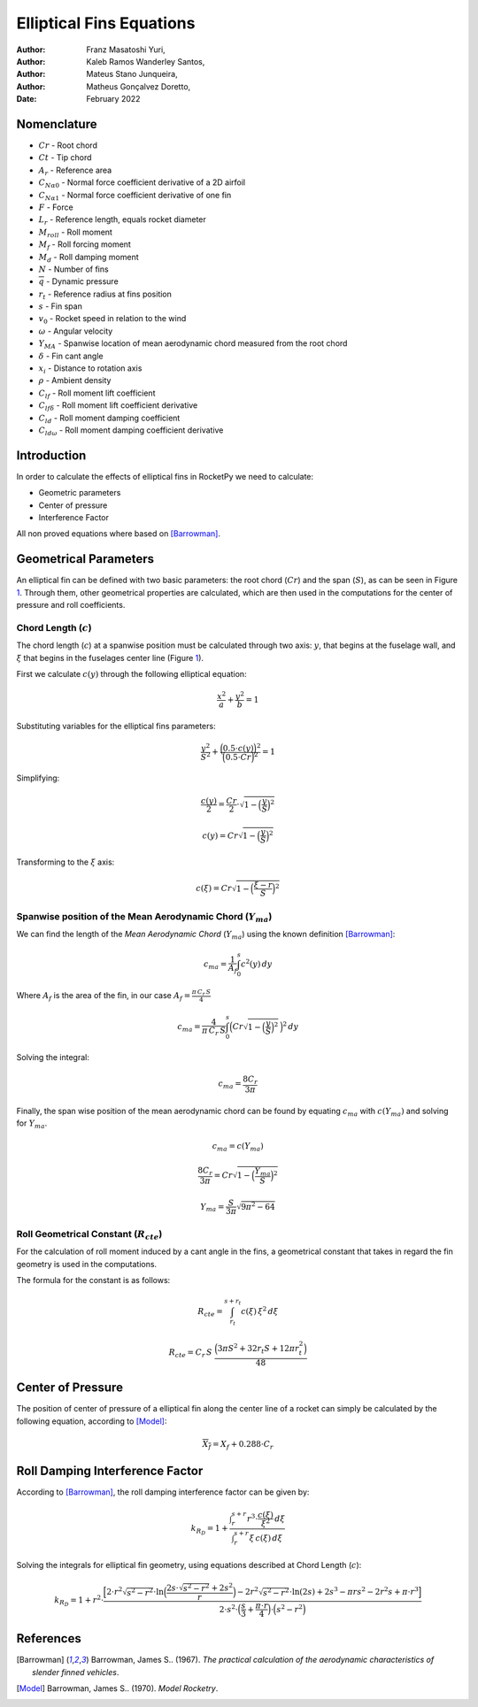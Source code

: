 =========================
Elliptical Fins Equations
=========================

:Author: Franz Masatoshi Yuri,
:Author: Kaleb Ramos Wanderley Santos,
:Author: Mateus Stano Junqueira,
:Author: Matheus Gonçalvez Doretto,
:Date:   February 2022


Nomenclature
============
- :math:`Cr` - Root chord
- :math:`Ct` - Tip chord
- :math:`A_{r}` - Reference area
- :math:`C_{N\alpha0}` - Normal force coefficient derivative of a 2D airfoil
- :math:`C_{N\alpha1}` - Normal force coefficient derivative of one fin
- :math:`F` - Force
- :math:`L_{r}` - Reference length, equals rocket diameter
- :math:`M_{roll}` - Roll moment
- :math:`M_{f}` - Roll forcing moment
- :math:`M_{d}` - Roll damping moment
- :math:`N` - Number of fins
- :math:`\overline{q}` - Dynamic pressure
- :math:`r_{t}` - Reference radius at fins position
- :math:`s` - Fin span
- :math:`v_{0}` - Rocket speed in relation to the wind
- :math:`\omega` - Angular velocity
- :math:`Y_{MA}` - Spanwise location of mean aerodynamic chord measured from the root chord
- :math:`\delta` - Fin cant angle
- :math:`x_{i}` - Distance to rotation axis
- :math:`\rho` - Ambient density
- :math:`C_{lf}` - Roll moment lift coefficient
- :math:`C_{lf\delta}` - Roll moment lift coefficient derivative
- :math:`C_{ld}` - Roll moment damping coefficient
- :math:`C_{ld\omega}` - Roll moment damping coefficient derivative


Introduction
============

In order to calculate the effects of elliptical fins in RocketPy we need
to calculate:

-  Geometric parameters
-  Center of pressure
-  Interference Factor

All non proved equations where based on [Barrowman]_.

Geometrical Parameters
======================

An elliptical fin can be defined with two basic parameters: the root
chord (:math:`Cr`) and the span (:math:`S`), as can be seen in Figure
`1 <#fig:elliptical>`__. Through them, other geometrical properties are 
calculated, which are then used in the computations for the center of pressure
and roll coefficients.

.. image:: ../../static/elliptical_fins/elliptical_fin.svg
   :align: center
   :width: 400
   :name: fig:elliptical

Chord Length (:math:`c`)
------------------------

The chord length (:math:`c`) at a spanwise position must be calculated
through two axis: :math:`y`, that begins at the fuselage wall, and
:math:`\xi` that begins in the fuselages center line (Figure
`1 <#fig:elliptical>`__).

First we calculate :math:`c(y)` through the following elliptical
equation:

.. math:: \frac{x^2}{a} + \frac{y^2}{b} = 1

Substituting variables for the elliptical fins parameters:

.. math:: \frac{y^2}{S^2} + \frac{\Bigl(0.5 \cdot c(y)\Bigr)^{2}}{\Bigl(0.5 \cdot Cr\Bigr)^{2}}  = 1

Simplifying:

.. math:: \frac{c(y)}{2} = \frac{Cr}{2} \cdot \sqrt{1 - \Bigl(\frac{y}{S}\Bigr)^2}

.. math:: c(y) = Cr\sqrt{1 - \Bigl(\frac{y}{S}\Bigr)^2}

Transforming to the :math:`\xi` axis:

.. math:: c(\xi) = Cr\sqrt{1 - \Bigl(\frac{\xi-r}{S}\Bigr)^2}

Spanwise position of the Mean Aerodynamic Chord (:math:`Y_{ma}`)
----------------------------------------------------------------

We can find the length of the *Mean Aerodynamic Chord* (:math:`Y_{ma}`)
using the known definition [Barrowman]_:

.. math:: c_{ma} = \frac{1}{A_{f}}\int_{0}^{s}c^2(y) \,dy

Where :math:`A_{f}` is the area of the fin, in our case
:math:`A_f = \frac{\pi \, C_r \, S}{4}`

.. math:: c_{ma} = \frac{4}{\pi \, C_r \, S}\int_{0}^{s} \Bigl(Cr\sqrt{1 - \Bigl(\frac{y}{S}\Bigr)^2} \, \Bigr)^2 \,dy

Solving the integral:

.. math:: c_{ma} = \frac{8 C_r}{3 \pi}

Finally, the span wise position of the mean aerodynamic chord can be
found by equating :math:`c_{ma}` with :math:`c(Y_{ma})` and solving for
:math:`Y_{ma}`.

.. math:: c_{ma} = c(Y_{ma})

.. math:: \frac{8 C_r}{3 \pi} = Cr\sqrt{1 - \Bigl(\frac{Y_{ma}}{S}\Bigr)^2}

.. math:: Y_{ma} = \frac{S}{3\pi}\sqrt{9\pi^2 - 64}

Roll Geometrical Constant (:math:`R_{cte}`)
-------------------------------------------

For the calculation of roll moment induced by a cant angle in the fins,
a geometrical constant that takes in regard the fin geometry is used in
the computations.

The formula for the constant is as follows:

.. math:: R_{cte} = \int_{r_t}^{s + r_t} c(\xi) \, \xi^2 \, d\xi

.. math:: R_{cte} = C_r\, S\ \frac{ \Bigl(3\pi S^2 + 32 r_t S + 12 \pi r_t^2 \Bigr)}{48}

Center of Pressure
==================

The position of center of pressure of a elliptical fin along the center
line of a rocket can simply be calculated by the following equation,
according to [Model]_:

.. math:: \overline{X_f} = X_f + 0.288 \cdot C_r

Roll Damping Interference Factor
================================

According to [Barrowman]_, the roll damping interference factor can be given by:

.. math:: k_{R_D} = 1+ \frac{\displaystyle\int_r^{s+r} {r}^{3} \cdot \frac{c(\xi)}{\xi^2} \,d\xi}{\displaystyle\int_r^{s+r}\xi \,  c(\xi) \, d\xi}

Solving the integrals for elliptical fin geometry, using equations described at
Chord Length (:math:`c`):


.. math:: 

    k_{R_{D}} = 1 + {r}^{2} \cdot \frac{\Bigl[2\cdot {r}^{2} \sqrt{s^2-r^2}\cdot \ln\Bigl(\frac{2s\cdot\sqrt{s^2-r^2}+ 2s^2}{r}\Bigr) - 2{r}^2\sqrt{{s}^2-{r}^2}\cdot \ln(2s) + 2s^{3} - {\pi}rs^{2} - 2r^2s + {\pi}\cdot {r}^3 \Bigr]}{2\cdot {s}^{2} \cdot \Bigl(\frac{s}{3}+\frac{{\pi}\cdot r}{4}\Bigr) \cdot\Bigl(s^2-r^2\Bigr)}

References
==========

.. [Barrowman] Barrowman, James S.. (1967). *The practical calculation of the aerodynamic characteristics of slender finned vehicles*.

.. [Model] Barrowman, James S.. (1970). *Model Rocketry*. 